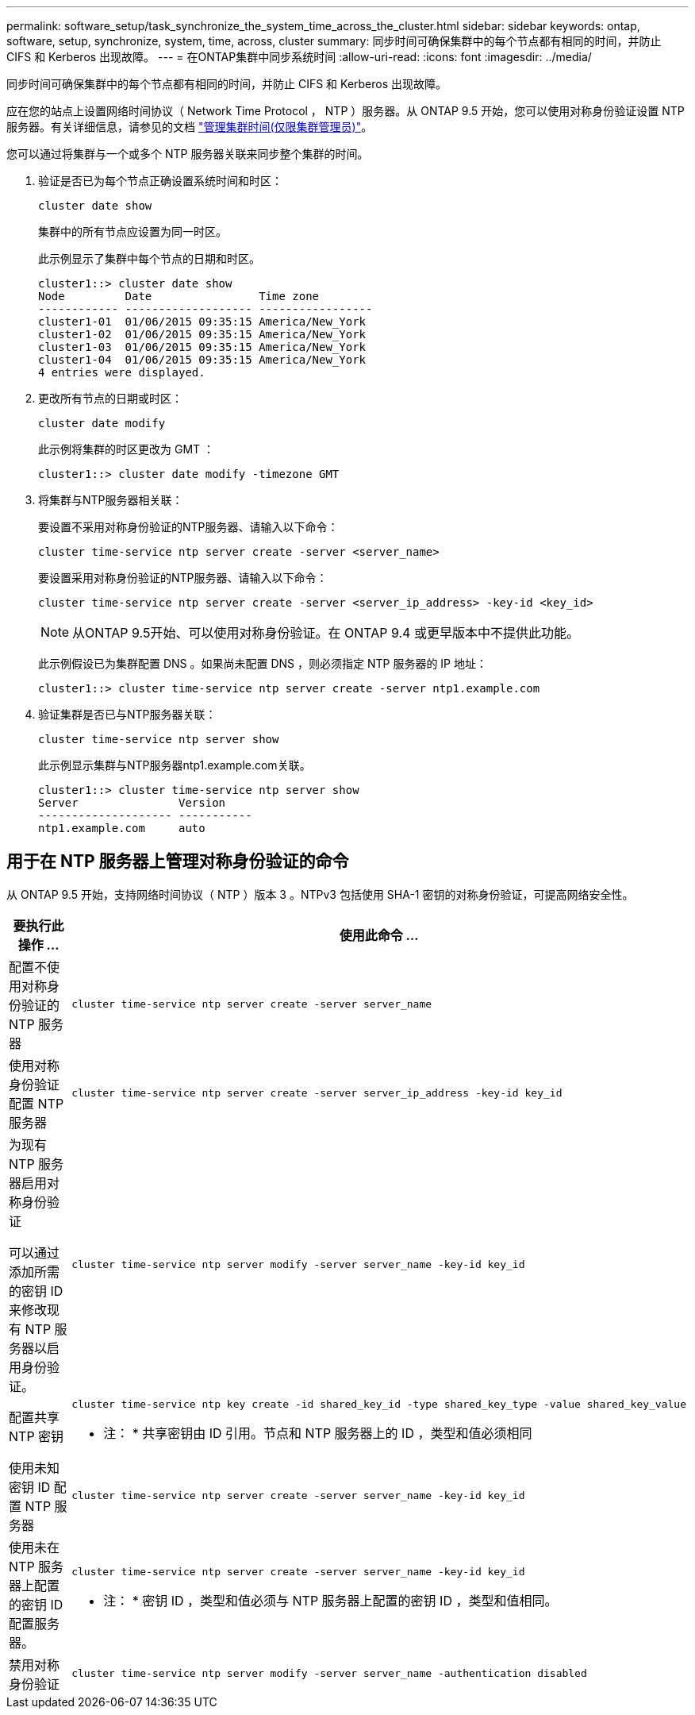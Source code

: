 ---
permalink: software_setup/task_synchronize_the_system_time_across_the_cluster.html 
sidebar: sidebar 
keywords: ontap, software, setup, synchronize, system, time, across, cluster 
summary: 同步时间可确保集群中的每个节点都有相同的时间，并防止 CIFS 和 Kerberos 出现故障。 
---
= 在ONTAP集群中同步系统时间
:allow-uri-read: 
:icons: font
:imagesdir: ../media/


[role="lead"]
同步时间可确保集群中的每个节点都有相同的时间，并防止 CIFS 和 Kerberos 出现故障。

应在您的站点上设置网络时间协议（ Network Time Protocol ， NTP ）服务器。从 ONTAP 9.5 开始，您可以使用对称身份验证设置 NTP 服务器。有关详细信息，请参见的文档 link:../system-admin/manage-cluster-time-concept.html["管理集群时间(仅限集群管理员)"]。

您可以通过将集群与一个或多个 NTP 服务器关联来同步整个集群的时间。

. 验证是否已为每个节点正确设置系统时间和时区：
+
[source, cli]
----
cluster date show
----
+
集群中的所有节点应设置为同一时区。

+
此示例显示了集群中每个节点的日期和时区。

+
[listing]
----
cluster1::> cluster date show
Node         Date                Time zone
------------ ------------------- -----------------
cluster1-01  01/06/2015 09:35:15 America/New_York
cluster1-02  01/06/2015 09:35:15 America/New_York
cluster1-03  01/06/2015 09:35:15 America/New_York
cluster1-04  01/06/2015 09:35:15 America/New_York
4 entries were displayed.
----
. 更改所有节点的日期或时区：
+
[source, cli]
----
cluster date modify
----
+
此示例将集群的时区更改为 GMT ：

+
[listing]
----
cluster1::> cluster date modify -timezone GMT
----
. 将集群与NTP服务器相关联：
+
要设置不采用对称身份验证的NTP服务器、请输入以下命令：

+
[source, cli]
----
cluster time-service ntp server create -server <server_name>
----
+
要设置采用对称身份验证的NTP服务器、请输入以下命令：

+
[source, cli]
----
cluster time-service ntp server create -server <server_ip_address> -key-id <key_id>
----
+

NOTE: 从ONTAP 9.5开始、可以使用对称身份验证。在 ONTAP 9.4 或更早版本中不提供此功能。

+
此示例假设已为集群配置 DNS 。如果尚未配置 DNS ，则必须指定 NTP 服务器的 IP 地址：

+
[listing]
----
cluster1::> cluster time-service ntp server create -server ntp1.example.com
----
. 验证集群是否已与NTP服务器关联：
+
[source, cli]
----
cluster time-service ntp server show
----
+
此示例显示集群与NTP服务器ntp1.example.com关联。

+
[listing]
----
cluster1::> cluster time-service ntp server show
Server               Version
-------------------- -----------
ntp1.example.com     auto
----




== 用于在 NTP 服务器上管理对称身份验证的命令

从 ONTAP 9.5 开始，支持网络时间协议（ NTP ）版本 3 。NTPv3 包括使用 SHA-1 密钥的对称身份验证，可提高网络安全性。

[cols="2*"]
|===
| 要执行此操作 ... | 使用此命令 ... 


 a| 
配置不使用对称身份验证的 NTP 服务器
 a| 
[source, cli]
----
cluster time-service ntp server create -server server_name
----


 a| 
使用对称身份验证配置 NTP 服务器
 a| 
[source, cli]
----
cluster time-service ntp server create -server server_ip_address -key-id key_id
----


 a| 
为现有 NTP 服务器启用对称身份验证

可以通过添加所需的密钥 ID 来修改现有 NTP 服务器以启用身份验证。
 a| 
[source, cli]
----
cluster time-service ntp server modify -server server_name -key-id key_id
----


 a| 
配置共享 NTP 密钥
 a| 
[source, cli]
----
cluster time-service ntp key create -id shared_key_id -type shared_key_type -value shared_key_value
----
* 注： * 共享密钥由 ID 引用。节点和 NTP 服务器上的 ID ，类型和值必须相同



 a| 
使用未知密钥 ID 配置 NTP 服务器
 a| 
[source, cli]
----
cluster time-service ntp server create -server server_name -key-id key_id
----


 a| 
使用未在 NTP 服务器上配置的密钥 ID 配置服务器。
 a| 
[source, cli]
----
cluster time-service ntp server create -server server_name -key-id key_id
----
* 注： * 密钥 ID ，类型和值必须与 NTP 服务器上配置的密钥 ID ，类型和值相同。



 a| 
禁用对称身份验证
 a| 
[source, cli]
----
cluster time-service ntp server modify -server server_name -authentication disabled
----
|===